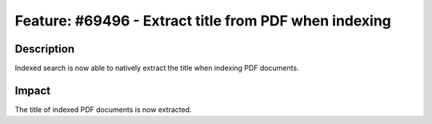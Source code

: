 ======================================================
Feature: #69496 - Extract title from PDF when indexing
======================================================

Description
===========

Indexed search is now able to natively extract the title when indexing PDF documents.


Impact
======

The title of indexed PDF documents is now extracted.


